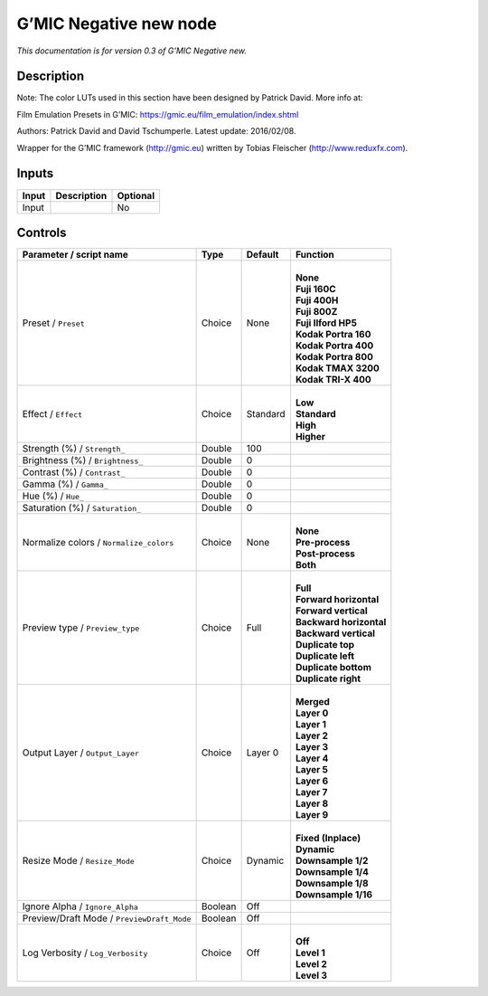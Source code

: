.. _eu.gmic.Negativenew:

G’MIC Negative new node
=======================

*This documentation is for version 0.3 of G’MIC Negative new.*

Description
-----------

Note: The color LUTs used in this section have been designed by Patrick David. More info at:

Film Emulation Presets in G’MIC: https://gmic.eu/film_emulation/index.shtml

Authors: Patrick David and David Tschumperle. Latest update: 2016/02/08.

Wrapper for the G’MIC framework (http://gmic.eu) written by Tobias Fleischer (http://www.reduxfx.com).

Inputs
------

+-------+-------------+----------+
| Input | Description | Optional |
+=======+=============+==========+
| Input |             | No       |
+-------+-------------+----------+

Controls
--------

.. tabularcolumns:: |>{\raggedright}p{0.2\columnwidth}|>{\raggedright}p{0.06\columnwidth}|>{\raggedright}p{0.07\columnwidth}|p{0.63\columnwidth}|

.. cssclass:: longtable

+--------------------------------------------+---------+----------+---------------------------+
| Parameter / script name                    | Type    | Default  | Function                  |
+============================================+=========+==========+===========================+
| Preset / ``Preset``                        | Choice  | None     | |                         |
|                                            |         |          | | **None**                |
|                                            |         |          | | **Fuji 160C**           |
|                                            |         |          | | **Fuji 400H**           |
|                                            |         |          | | **Fuji 800Z**           |
|                                            |         |          | | **Fuji Ilford HP5**     |
|                                            |         |          | | **Kodak Portra 160**    |
|                                            |         |          | | **Kodak Portra 400**    |
|                                            |         |          | | **Kodak Portra 800**    |
|                                            |         |          | | **Kodak TMAX 3200**     |
|                                            |         |          | | **Kodak TRI-X 400**     |
+--------------------------------------------+---------+----------+---------------------------+
| Effect / ``Effect``                        | Choice  | Standard | |                         |
|                                            |         |          | | **Low**                 |
|                                            |         |          | | **Standard**            |
|                                            |         |          | | **High**                |
|                                            |         |          | | **Higher**              |
+--------------------------------------------+---------+----------+---------------------------+
| Strength (%) / ``Strength_``               | Double  | 100      |                           |
+--------------------------------------------+---------+----------+---------------------------+
| Brightness (%) / ``Brightness_``           | Double  | 0        |                           |
+--------------------------------------------+---------+----------+---------------------------+
| Contrast (%) / ``Contrast_``               | Double  | 0        |                           |
+--------------------------------------------+---------+----------+---------------------------+
| Gamma (%) / ``Gamma_``                     | Double  | 0        |                           |
+--------------------------------------------+---------+----------+---------------------------+
| Hue (%) / ``Hue_``                         | Double  | 0        |                           |
+--------------------------------------------+---------+----------+---------------------------+
| Saturation (%) / ``Saturation_``           | Double  | 0        |                           |
+--------------------------------------------+---------+----------+---------------------------+
| Normalize colors / ``Normalize_colors``    | Choice  | None     | |                         |
|                                            |         |          | | **None**                |
|                                            |         |          | | **Pre-process**         |
|                                            |         |          | | **Post-process**        |
|                                            |         |          | | **Both**                |
+--------------------------------------------+---------+----------+---------------------------+
| Preview type / ``Preview_type``            | Choice  | Full     | |                         |
|                                            |         |          | | **Full**                |
|                                            |         |          | | **Forward horizontal**  |
|                                            |         |          | | **Forward vertical**    |
|                                            |         |          | | **Backward horizontal** |
|                                            |         |          | | **Backward vertical**   |
|                                            |         |          | | **Duplicate top**       |
|                                            |         |          | | **Duplicate left**      |
|                                            |         |          | | **Duplicate bottom**    |
|                                            |         |          | | **Duplicate right**     |
+--------------------------------------------+---------+----------+---------------------------+
| Output Layer / ``Output_Layer``            | Choice  | Layer 0  | |                         |
|                                            |         |          | | **Merged**              |
|                                            |         |          | | **Layer 0**             |
|                                            |         |          | | **Layer 1**             |
|                                            |         |          | | **Layer 2**             |
|                                            |         |          | | **Layer 3**             |
|                                            |         |          | | **Layer 4**             |
|                                            |         |          | | **Layer 5**             |
|                                            |         |          | | **Layer 6**             |
|                                            |         |          | | **Layer 7**             |
|                                            |         |          | | **Layer 8**             |
|                                            |         |          | | **Layer 9**             |
+--------------------------------------------+---------+----------+---------------------------+
| Resize Mode / ``Resize_Mode``              | Choice  | Dynamic  | |                         |
|                                            |         |          | | **Fixed (Inplace)**     |
|                                            |         |          | | **Dynamic**             |
|                                            |         |          | | **Downsample 1/2**      |
|                                            |         |          | | **Downsample 1/4**      |
|                                            |         |          | | **Downsample 1/8**      |
|                                            |         |          | | **Downsample 1/16**     |
+--------------------------------------------+---------+----------+---------------------------+
| Ignore Alpha / ``Ignore_Alpha``            | Boolean | Off      |                           |
+--------------------------------------------+---------+----------+---------------------------+
| Preview/Draft Mode / ``PreviewDraft_Mode`` | Boolean | Off      |                           |
+--------------------------------------------+---------+----------+---------------------------+
| Log Verbosity / ``Log_Verbosity``          | Choice  | Off      | |                         |
|                                            |         |          | | **Off**                 |
|                                            |         |          | | **Level 1**             |
|                                            |         |          | | **Level 2**             |
|                                            |         |          | | **Level 3**             |
+--------------------------------------------+---------+----------+---------------------------+
